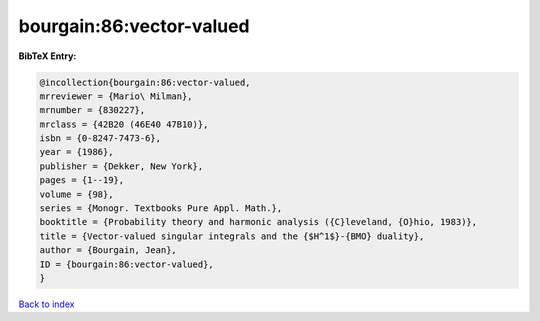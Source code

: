 bourgain:86:vector-valued
=========================

.. :cite:t:`bourgain:86:vector-valued`

.. bibliography:: ../../All.bib

**BibTeX Entry:**

.. code-block:: bibtex

   @incollection{bourgain:86:vector-valued,
   mrreviewer = {Mario\ Milman},
   mrnumber = {830227},
   mrclass = {42B20 (46E40 47B10)},
   isbn = {0-8247-7473-6},
   year = {1986},
   publisher = {Dekker, New York},
   pages = {1--19},
   volume = {98},
   series = {Monogr. Textbooks Pure Appl. Math.},
   booktitle = {Probability theory and harmonic analysis ({C}leveland, {O}hio, 1983)},
   title = {Vector-valued singular integrals and the {$H^1$}-{BMO} duality},
   author = {Bourgain, Jean},
   ID = {bourgain:86:vector-valued},
   }

`Back to index <../index>`_

